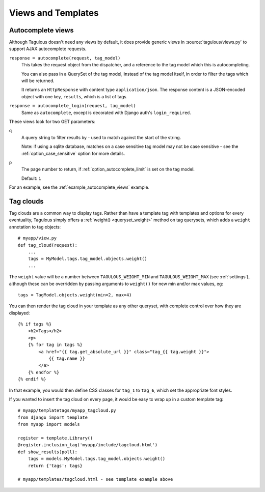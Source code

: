 ===================
Views and Templates
===================

.. _autocomplete_views:

Autocomplete views
==================

Although Tagulous doesn't need any views by default, it does provide generic
views in :source:`tagulous/views.py` to support AJAX autocomplete requests.

``response = autocomplete(request, tag_model)``
    This takes the request object from the dispatcher, and a reference to the
    tag model which this is autocompleting.

    You can also pass in a QuerySet of the tag model, instead of the tag model
    itself, in order to filter the tags which will be returned.

    It returns an ``HttpResponse`` with content type ``application/json``. The
    response content is a JSON-encoded object with one key, ``results``, which
    is a list of tags.


``response = autocomplete_login(request, tag_model)``
    Same as ``autocomplete``, except is decorated with Django auth's
    ``login_required``.

These views look for two GET parameters:

``q``
    A query string to filter results by - used to match against the start of
    the string.

    Note: if using a sqlite database, matches on a case sensitive tag model
    may not be case sensitive - see the
    :ref:`option_case_sensitive` option for more details.

``p``
    The page number to return, if :ref:`option_autocomplete_limit` is set on
    the tag model.

    Default: ``1``

For an example, see the :ref:`example_autocomplete_views` example.


.. _tag_clouds:

Tag clouds
==========

Tag clouds are a common way to display tags. Rather than have a template tag
with templates and options for every eventuality, Tagulous simply offers a
:ref:`weight() <queryset_weight>` method on tag querysets, which adds a
``weight`` annotation to tag objects::

    # myapp/view.py
    def tag_cloud(request):
        ...
        tags = MyModel.tags.tag_model.objects.weight()
        ...

The ``weight`` value will be a number between ``TAGULOUS_WEIGHT_MIN`` and
``TAGULOUS_WEIGHT_MAX`` (see :ref:`settings`), although these can be overridden
by passing arguments to ``weight()`` for new min and/or max values, eg::

    tags = TagModel.objects.weight(min=2, max=4)

You can then render the tag cloud in your template as any other queryset, with
complete control over how they are displayed::

    {% if tags %}
        <h2>Tags</h2>
        <p>
        {% for tag in tags %}
            <a href="{{ tag.get_absolute_url }}" class="tag_{{ tag.weight }}">
                {{ tag.name }}
            </a>
        {% endfor %}
    {% endif %}

In that example, you would then define CSS classes for ``tag_1`` to ``tag_6``,
which set the appropriate font styles.

If you wanted to insert the tag cloud on every page, it would be easy to wrap
up in a custom template tag::

    # myapp/templatetags/myapp_tagcloud.py
    from django import template
    from myapp import models

    register = template.Library()
    @register.inclusion_tag('myapp/include/tagcloud.html')
    def show_results(poll):
        tags = models.MyModel.tags.tag_model.objects.weight()
        return {'tags': tags}

    # myapp/templates/tagcloud.html - see template example above
